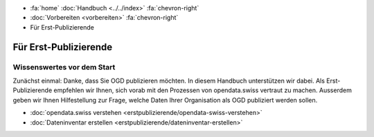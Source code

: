 .. container:: custom-breadcrumbs

   - :fa:`home` :doc:`Handbuch <../../index>` :fa:`chevron-right`
   - :doc:`Vorbereiten <vorbereiten>` :fa:`chevron-right`
   - Für Erst-Publizierende

**********************
Für Erst-Publizierende
**********************

Wissenswertes vor dem Start
===========================

.. container:: Intro

    Zunächst einmal: Danke, dass Sie OGD publizieren möchten.
    In diesem Handbuch unterstützen wir dabei.
    Als Erst-Publizierende empfehlen wir Ihnen, sich vorab mit den
    Prozessen von opendata.swiss vertraut zu machen.
    Ausserdem geben wir Ihnen Hilfestellung zur Frage,
    welche Daten Ihrer Organisation als OGD publiziert werden sollen.

    - :doc:`opendata.swiss verstehen <erstpublizierende/opendata-swiss-verstehen>`
    - :doc:`Dateninventar erstellen <erstpublizierende/dateninventar-erstellen>`


